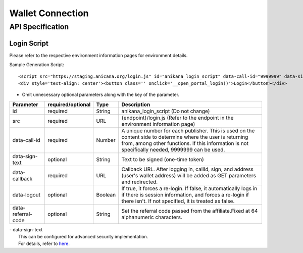 ###########################
Wallet Connection
###########################

API Specification
===========================

------------------------------------
Login Script
------------------------------------

Please refer to the respective environment information pages for environment details.

Sample Generation Script::

    <script src="https://staging.anicana.org/login.js" id="anikana_login_script" data-call-id="9999999" data-sign-text="HELLO"  data-callback="https://staging.anicana.org/test_login.html" data-logout="true" ></script>
    <div style='text-align: center'><button class='' onclick='__open_portal_login()'>Login</button></div>

- Omit unnecessary optional parameters along with the key of the parameter.

.. csv-table::
    :header-rows: 1
    :align: center

    Parameter, required/optional, Type, Description
    id,                 required, String,  anikana_login_script (Do not change)
    src,                required, URL,     {endpoint}/login.js (Refer to the endpoint in the environment information page)
    data-call-id,       required, Number,  "A unique number for each publisher. This is used on the content side to determine where the user is returning from, among other functions. If this information is not specifically needed, 9999999 can be used."
    data-sign-text,     optional, String,  Text to be signed (one-time token)
    data-callback,      required, URL,     "Callback URL. After logging in, callId, sign, and address (user's wallet address) will be added as GET parameters and redirected."
    data-logout,        optional, Boolean, "If true, it forces a re-login. If false, it automatically logs in if there is session information, and forces a re-login if there isn't. If not specified, it is treated as false."
    data-referral-code, optional, String,  Set the referral code passed from the affiliate.Fixed at 64 alphanumeric characters.


| - data-sign-text
|   This can be configured for advanced security implementation.
|   For details, refer to `here <../appendics/data-sign-text.html>`_.